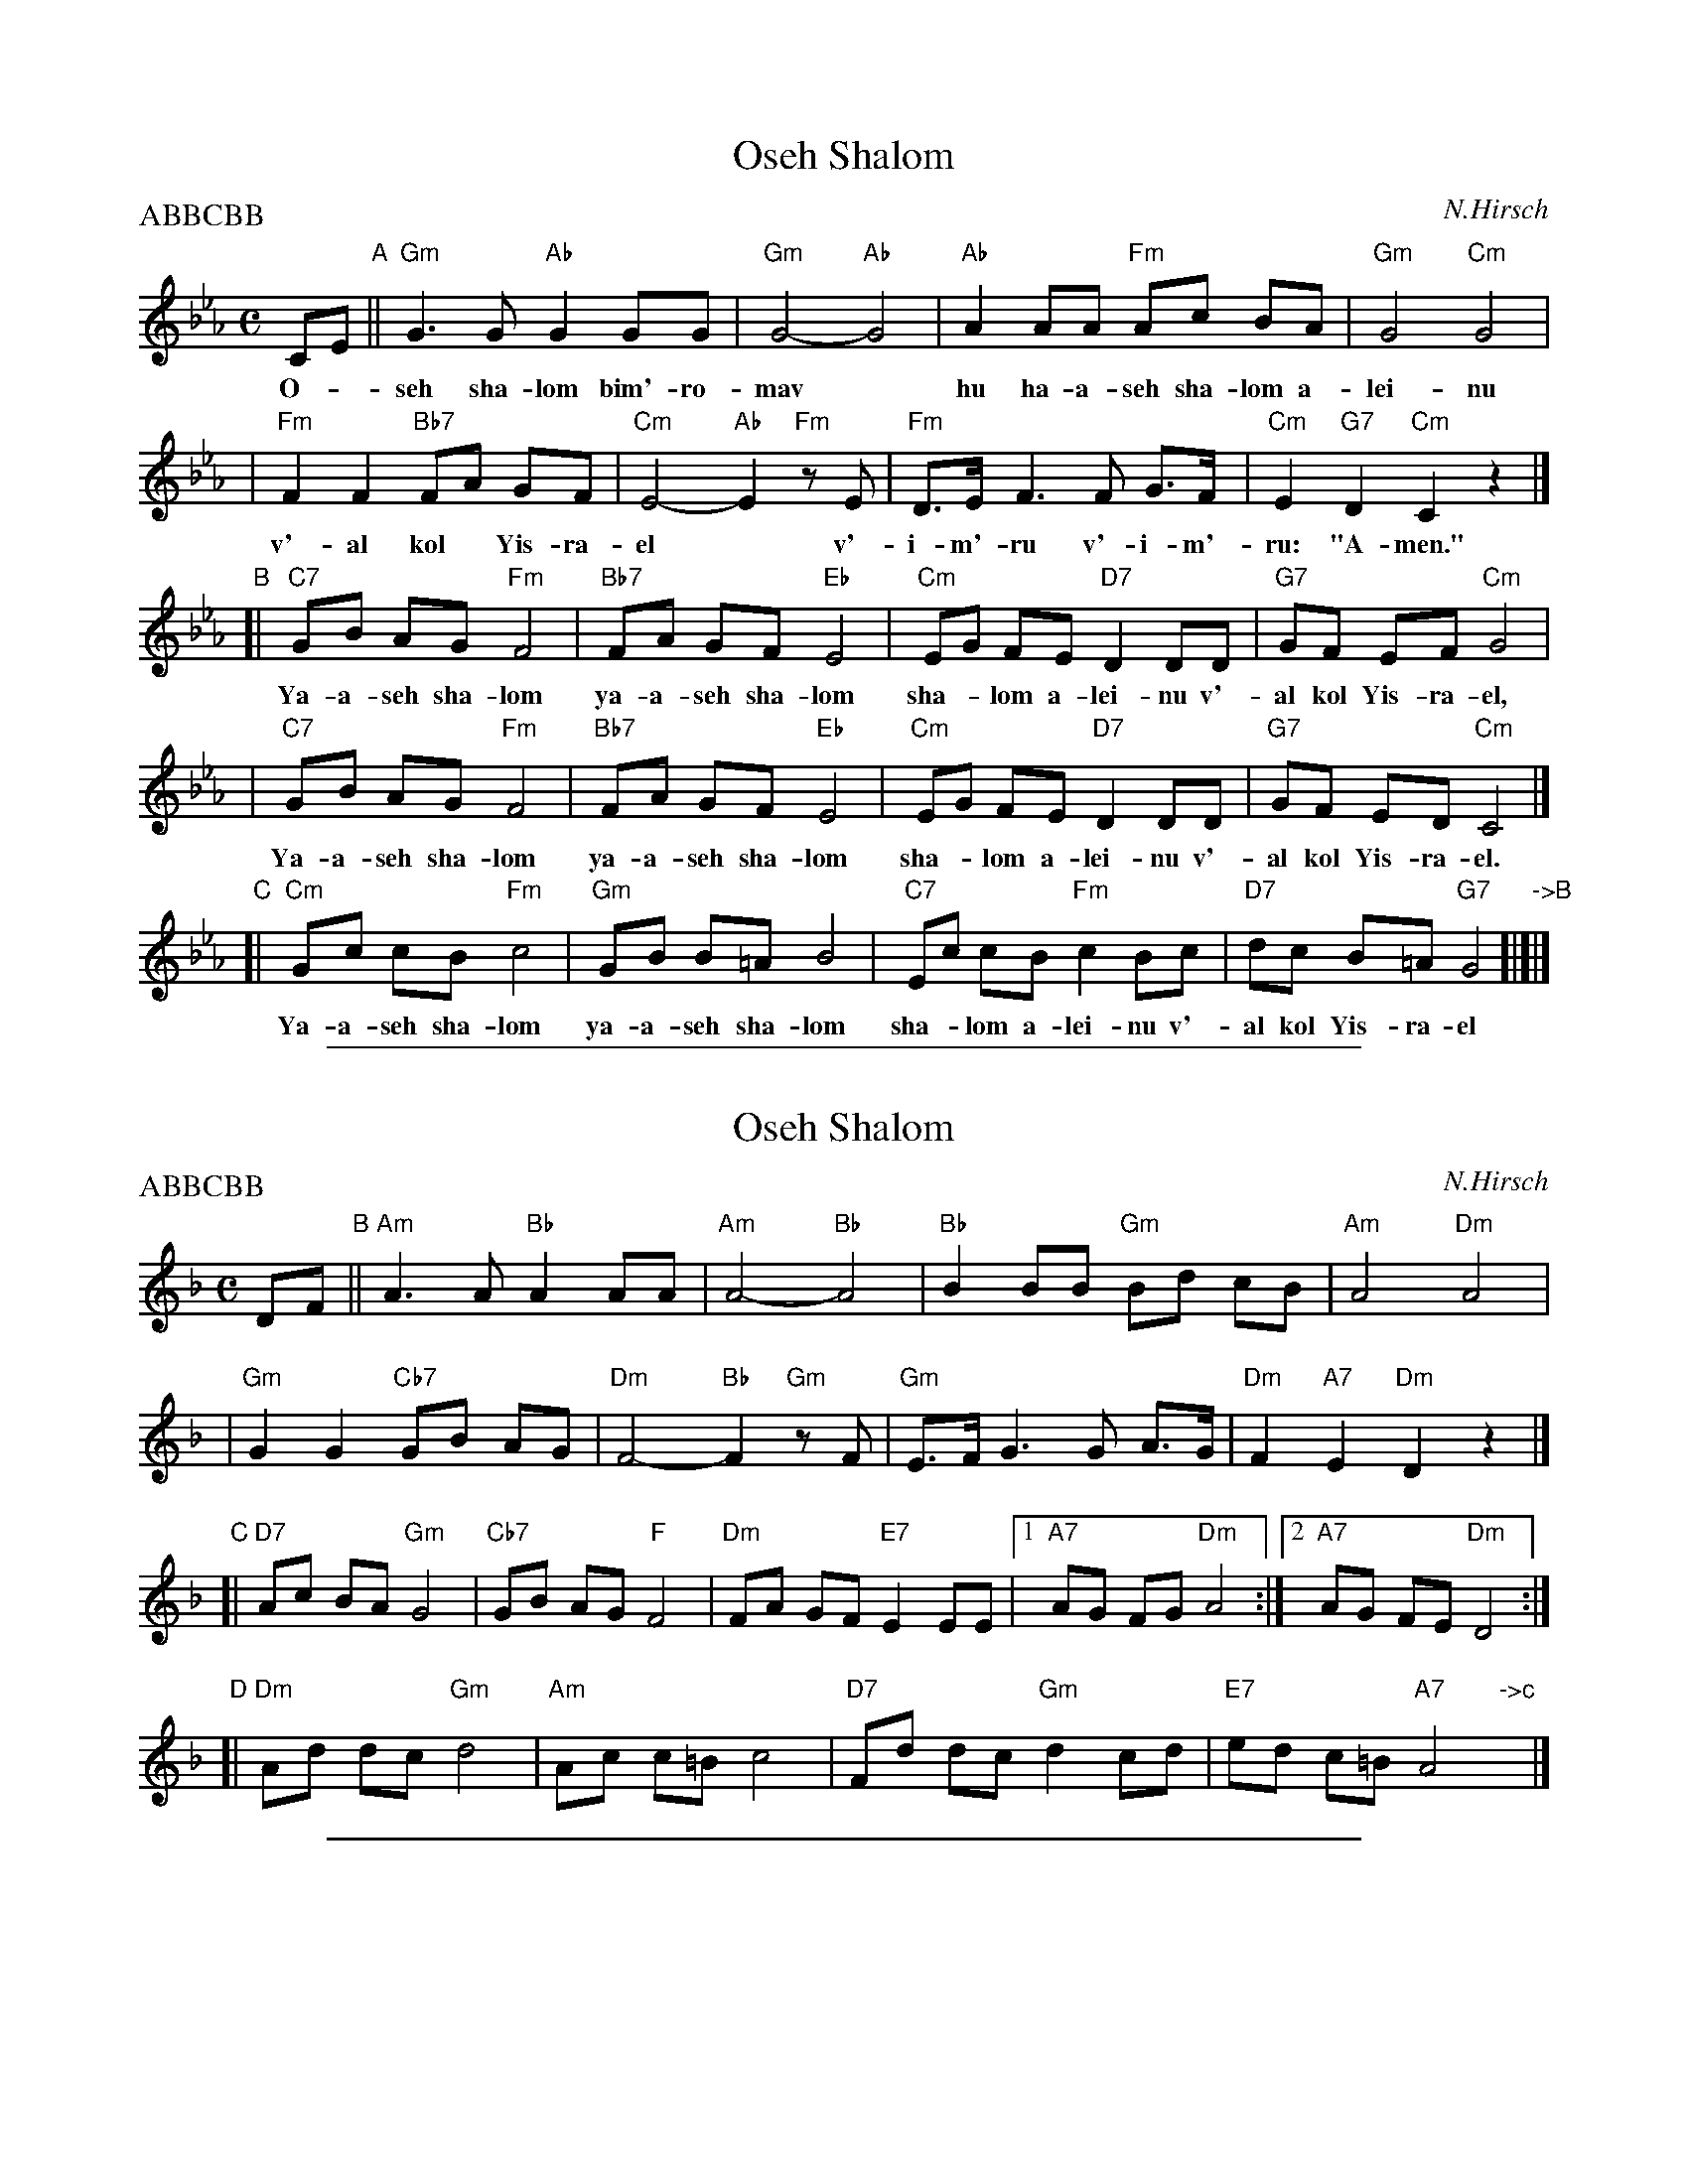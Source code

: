 
X: 1
T: Oseh Shalom
C: N.Hirsch
M: C
L: 1/8
P: ABBCBB
%%continuous 1
K: Cm
CE "A"|| "Gm"G3 G "Ab"G2 GG | "Gm"G4- "Ab"G4 | "Ab"A2 AA "Fm"Ac BA | "Gm"G4 "Cm"G4 |
w: O-*seh sha-lom bim'-ro-mav* hu ha-a-seh sha-lom a-lei-nu
| "Fm"F2 F2 "Bb7"FA GF | "Cm"E4- "Ab"E2 "Fm"zE | "Fm"D>E F3 F G>F | "Cm"E2 "G7"D2 "Cm"C2 z2 |]
w: v'-al kol* Yis-ra-el* v'-i-m'-ru v'-i-m'-ru: "A-men."
"B"\
[| "C7"GB AG "Fm"F4 | "Bb7"FA GF "Eb"E4 | "Cm"EG FE "D7"D2 DD | "G7"GF EF "Cm"G4 |
w: Ya-a-seh sha-lom ya-a-seh sha-lom sha-*lom a-lei-nu v'-al kol Yis-ra-el,
 | "C7"GB AG "Fm"F4 | "Bb7"FA GF "Eb"E4 | "Cm"EG FE "D7"D2 DD | "G7"GF ED "Cm"C4 |]
w: Ya-a-seh sha-lom ya-a-seh sha-lom sha-*lom a-lei-nu v'-al kol Yis-ra-el.
"C"\
[| "Cm"Gc cB "Fm"c4 | "Gm"GB B=A B4 | "C7"Ec cB "Fm"c2Bc | "D7"dc B=A "G7"G4 "->B"[|]|]
w: Ya-a-seh sha-lom ya-a-seh sha-lom sha-*lom a-lei-nu v'-al kol Yis-ra-el


%%sep 2 1 500

X: 2
T: Oseh Shalom
C: N.Hirsch
M: C
L: 1/8
P: ABBCBB
K: Dm
DF "B"|| "Am"A3 A "Bb"A2 AA | "Am"A4- "Bb"A4 | "Bb"B2 BB "Gm"Bd cB | "Am"A4 "Dm"A4 |
| "Gm"G2 G2 "Cb7"GB AG | "Dm"F4- "Bb"F2 "Gm"zF | "Gm"E>F G3 G A>G | "Dm"F2 "A7"E2 "Dm"D2 z2 |]
"C"\
[| "D7"Ac BA "Gm"G4 | "Cb7"GB AG "F"F4 | "Dm"FA GF "E7"E2 EE |1 "A7"AG FG "Dm"A4 :|2  "A7"AG FE "Dm"D4 :|
"D"\
[|"Dm"Ad dc "Gm"d4 | "Am"Ac c=B c4 | "D7"Fd dc "Gm"d2cd | "E7"ed c=B "A7"A4 "->c"y|]


%%sep 2 1 500

X: 3
T: Oseh Shalom
C: N.Hirsch
M: C
L: 1/8
P: ABBCBB
K: Em
EG "C"|| "Bm"B3 B "C"B2 BB | "Bm"B4- "C"B4 | "C"c2 cc "Am"ce dc | "Bm"B4 "Em"B4 |
| "Am"A2 A2 "Db7"Ac BA | "Em"G4- "C"G2 "Am"zG | "Am"F>G A3 A B>A | "Em"G2 "B7"F2 "Em"E2 z2 |]
"D"\
[| "E7"Bd cB "Am"A4 | "Db7"Ac BA "G"G4 | "Em"GB AG "F#7"F2 FF |1 "B7"BA GA "Em"B4 :|2  "B7"BA GF "Em"E4 :|
"E"\
[|"Em"Be ed "Am"e4 | "Bm"Bd d=c d4 | "E7"Ge ed "Am"e2de | "F#7"fe d=c "B7"B4 "->d"y|]
